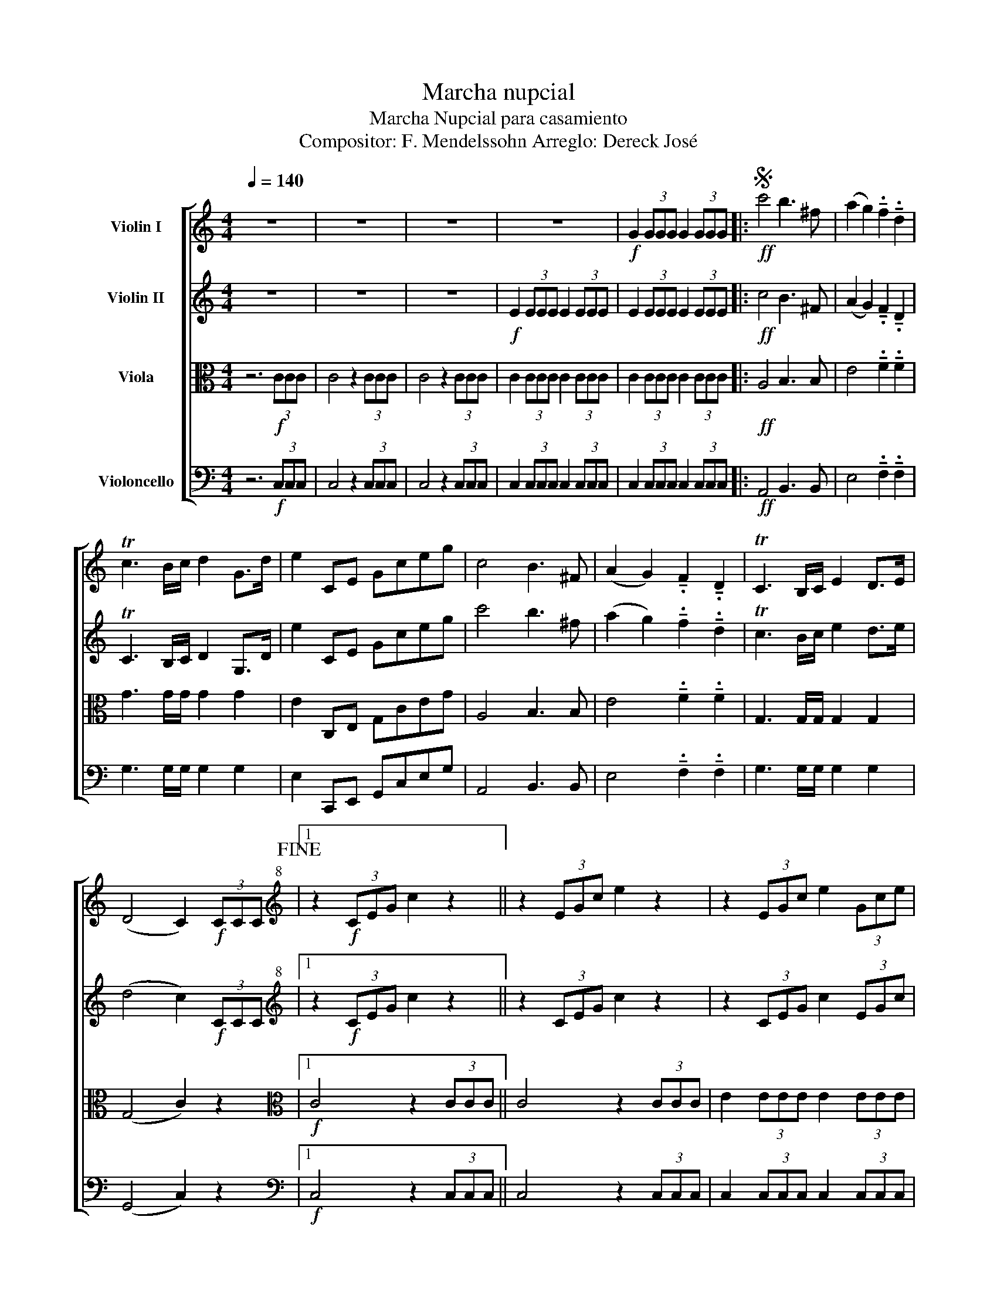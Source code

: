 X:1
T:Marcha nupcial
T:Marcha Nupcial para casamiento 
T:Compositor: F. Mendelssohn Arreglo: Dereck José 
Z:Arreglo: Dereck José
%%score [ 1 2 3 4 ]
L:1/8
Q:1/4=140
M:4/4
K:C
V:1 treble nm="Violin I"
V:2 treble nm="Violin II"
V:3 alto nm="Viola"
V:4 bass nm="Violoncello"
V:1
 z8 | z8 | z8 | z8 |!f! G2 (3GGG G2 (3GGG |:S!ff! c'4 b3 ^f | (a2 g2) !tenuto!.f2 !tenuto!.d2 | %7
 Tc3 B/c/ d2 G>d | e2 CE Gceg | c4 B3 ^F | (A2 G2) !tenuto!.F2 !tenuto!.D2 | TC3 B,/C/ E2 D>E | %12
 (D4 C2)!f! (3CCC!fine! |1[K:treble+8] z2!f! (3CEG c2 z2 || z2 (3EGc e2 z2 | z2 (3EGc e2 (3Gce | %16
 g2 (3Gce g2 (3ceg :|2[K:treble]!ff! c'4 c'3 c' || (e'2 d'2) !tenuto!.b2 !tenuto!.g2 | %19
 g7/2 c'/ c'7/2 e'/ | (e'2 d'2) b2 g2 | g7/2 e'/ e'7/2 g'/ | (g'4 f'2) e'2 | d'2 ^c'>e' d'2 a>=c' | %24
 b2!ff! g2 a2 b2!D.S.! |] %25
V:2
 z8 | z8 | z8 |!f! E2 (3EEE E2 (3EEE | E2 (3EEE E2 (3EEE |:!ff! c4 B3 ^F | %6
 (A2 G2) !tenuto!.F2 !tenuto!.D2 | TC3 B,/C/ D2 G,>D | e2 CE Gceg | c'4 b3 ^f | %10
 (a2 g2) !tenuto!.f2 !tenuto!.d2 | Tc3 B/c/ e2 d>e | (d4 c2)!f! (3CCC |1 %13
[K:treble+8] z2!f! (3CEG c2 z2 || z2 (3CEG c2 z2 | z2 (3CEG c2 (3EGc | e2 (3EGc e2 (3Gce :|2 %17
[K:treble]!ff! c4 c3 c || (e2 d2) !tenuto!.B2 !tenuto!.G2 | G7/2 c/ c7/2 e/ | (e2 d2) B2 G2 | %21
 G7/2 e/ e7/2 g/ | (g4 f2) e2 | d2 ^c>e d2 A>=c | b2!ff! g2 a2 b2 |] %25
V:3
 z6!f! (3CCC | C4 z2 (3CCC | C4 z2 (3CCC | C2 (3CCC C2 (3CCC | C2 (3CCC C2 (3CCC |: %5
!ff! A,4 B,3 B, | E4 !tenuto!.F2 !tenuto!.F2 | G3 G/G/ G2 G2 | E2 C,E, G,CEG | A,4 B,3 B, | %10
 E4 !tenuto!.F2 !tenuto!.F2 | G,3 G,/G,/ G,2 G,2 | (G,4 C2) z2 |1[K:alto]!f! C4 z2 (3CCC || %14
 C4 z2 (3CCC | E2 (3EEE E2 (3EEE | E2 (3EEE E2 (3EEE :|2[K:alto]!ff! C4 C3 C || G,6 G,2 | %19
 C2 C2 E2 C2 | G,6 G2 | c2 G2 E2 C2 | F,6 F,2 | F,2 F2 ^F2 ^F,2 | G,4 z4 |] %25
V:4
 z6!f! (3C,C,C, | C,4 z2 (3C,C,C, | C,4 z2 (3C,C,C, | C,2 (3C,C,C, C,2 (3C,C,C, | %4
 C,2 (3C,C,C, C,2 (3C,C,C, |:!ff! A,,4 B,,3 B,, | E,4 !tenuto!.F,2 !tenuto!.F,2 | %7
 G,3 G,/G,/ G,2 G,2 | E,2 C,,E,, G,,C,E,G, | A,,4 B,,3 B,, | E,4 !tenuto!.F,2 !tenuto!.F,2 | %11
 G,3 G,/G,/ G,2 G,2 | (G,,4 C,2) z2 |1[K:bass]!f! C,4 z2 (3C,C,C, || C,4 z2 (3C,C,C, | %15
 C,2 (3C,C,C, C,2 (3C,C,C, | [C,G,]2 (3[C,G,][C,G,][C,G,] [C,G,]2 (3[C,G,][C,G,][C,G,] :|2 %17
[K:bass]!ff! C,4 C,3 C, || G,,6 G,,2 | C,2 C,2 E,2 C,2 | G,,6 G,2 | C2 G,2 E,2 C,2 | F,,6 F,,2 | %23
 F,,2 F,2 ^F,2 ^F,,2 | G,,4 z4 |] %25

